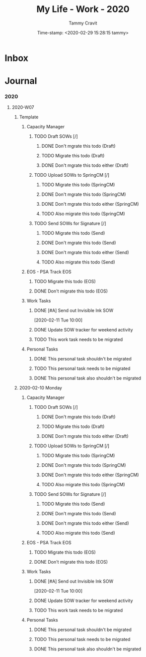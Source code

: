 # -*- mode: org; coding: utf-8; -*-
#+TITLE: My Life - Work - 2020
#+AUTHOR: Tammy Cravit
#+EMAIL: tammycravit@me.com
#+DATE: Time-stamp: <2020-02-29 15:28:15 tammy>
#+STARTUP: content hideblocks hidestars align logdone logdeadline
#+FILETAGS: :ORGANIZATION:

* Inbox
* Journal
*** 2020
***** 2020-W07
******* Template
********* Capacity Manager
*********** TODO Draft SOWs [/]
************* DONE Don't mgrate this todo (Draft)
************* TODO Migrate this todo (Draft)
************* DONE Don't mgrate this todo either (Draft)
*********** TODO Upload SOWs to SpringCM [/]
************* TODO Migrate this todo (SpringCM)
************* DONE Don't mgrate this todo (SpringCM)
************* DONE Don't mgrate this todo either (SpringCM)
************* TODO Also migrate this todo (SpringCM)
*********** TODO Send SOWs for Signature [/]
************* TODO Migrate this todo (Send)
************* DONE Don't mgrate this todo (Send)
************* DONE Don't mgrate this todo either (Send)
************* TODO Also migrate this todo (Send)
********* EOS - PSA Track                                       :EOS:
*********** TODO Migrate this todo (EOS)
*********** DONE Don't migrate this todo (EOS)
********* Work Tasks
*********** DONE [#A] Send out Invisible Ink SOW
CLOSED: [2020-02-11 Tue 16:52] DEADLINE: <2020-02-11 Tue>
[2020-02-11 Tue 10:00]
*********** DONE Update SOW tracker for weekend activity
CLOSED: [2020-02-10 Mon 14:55]
*********** TODO This work task needs to be migrated
********* Personal Tasks
*********** DONE This personal task shouldn't be migrated
*********** TODO This personal task needs to be migrated
*********** DONE This personal task also shouldn't be migrated
******* 2020-02-10 Monday
********* Capacity Manager
*********** TODO Draft SOWs [/]
************* DONE Don't mgrate this todo (Draft)
************* TODO Migrate this todo (Draft)
************* DONE Don't mgrate this todo either (Draft)
*********** TODO Upload SOWs to SpringCM [/]
************* TODO Migrate this todo (SpringCM)
************* DONE Don't mgrate this todo (SpringCM)
************* DONE Don't mgrate this todo either (SpringCM)
************* TODO Also migrate this todo (SpringCM)
*********** TODO Send SOWs for Signature [/]
************* TODO Migrate this todo (Send)
************* DONE Don't mgrate this todo (Send)
************* DONE Don't mgrate this todo either (Send)
************* TODO Also migrate this todo (Send)
********* EOS - PSA Track                                       :EOS:
*********** TODO Migrate this todo (EOS)
*********** DONE Don't migrate this todo (EOS)
********* Work Tasks
*********** DONE [#A] Send out Invisible Ink SOW
CLOSED: [2020-02-11 Tue 16:52] DEADLINE: <2020-02-11 Tue>
[2020-02-11 Tue 10:00]
*********** DONE Update SOW tracker for weekend activity
CLOSED: [2020-02-10 Mon 14:55]
*********** TODO This work task needs to be migrated
********* Personal Tasks
*********** DONE This personal task shouldn't be migrated
*********** TODO This personal task needs to be migrated
*********** DONE This personal task also shouldn't be migrated
